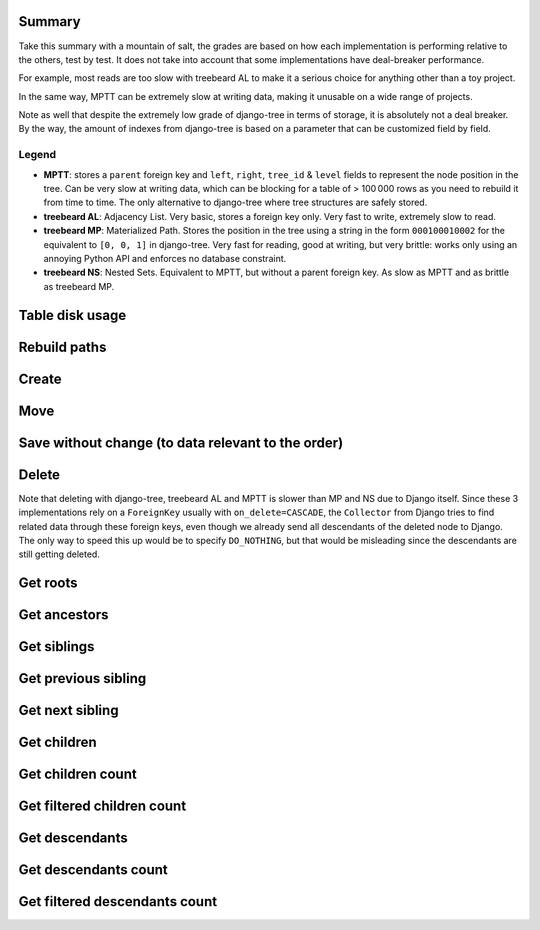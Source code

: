 Summary
=======

Take this summary with a mountain of salt, the grades are based on
how each implementation is performing relative to the others, test by test.
It does not take into account that some implementations have deal-breaker performance.

For example, most reads are too slow with treebeard AL to make it a serious choice for anything other than a toy project.

In the same way, MPTT can be extremely slow at writing data, making it unusable on a wide range of projects.

Note as well that despite the extremely low grade of django-tree in terms of storage,
it is absolutely not a deal breaker. By the way, the amount of indexes from django-tree
is based on a parameter that can be customized field by field.

.. raw:: html
   :file: stats.html

Legend
******

- **MPTT**: stores a ``parent`` foreign key and ``left``, ``right``, ``tree_id`` & ``level`` fields to represent the node position in the tree.
  Can be very slow at writing data, which can be blocking for a table of > 100 000 rows as you need to rebuild it from time to time. The only alternative to django-tree where tree structures are safely stored.
- **treebeard AL**: Adjacency List. Very basic, stores a foreign key only.
  Very fast to write, extremely slow to read.
- **treebeard MP**: Materialized Path. Stores the position in the tree
  using a string in the form ``000100010002`` for the equivalent to ``[0, 0, 1]``
  in django-tree. Very fast for reading, good at writing, but very brittle: works only using
  an annoying Python API and enforces no database constraint.
- **treebeard NS**: Nested Sets. Equivalent to MPTT, but without a parent foreign key. As slow as MPTT and as brittle as treebeard MP.

Table disk usage
================

.. image:: postgresql_-_Table_disk_usage_(including_indexes).svg

Rebuild paths
=============

.. image:: postgresql_-_Rebuild_paths.svg

Create
======

.. image:: postgresql_-_Create_[branch].svg
.. image:: postgresql_-_Create_[leaf].svg
.. image:: postgresql_-_Create_[root].svg
.. image:: postgresql_-_Create_all_objects.svg

Move
====

.. image:: postgresql_-_Move_[branch_to_leaf].svg
.. image:: postgresql_-_Move_[branch_to_root].svg
.. image:: postgresql_-_Move_[leaf_to_branch].svg
.. image:: postgresql_-_Move_[leaf_to_root].svg
.. image:: postgresql_-_Move_[root_to_branch].svg
.. image:: postgresql_-_Move_[root_to_leaf].svg
.. image:: postgresql_-_Move_[same_branch_path].svg
.. image:: postgresql_-_Move_[same_leaf_path].svg
.. image:: postgresql_-_Move_[same_root_path].svg

Save without change (to data relevant to the order)
===================================================

.. image:: postgresql_-_Save_without_change_[branch].svg
.. image:: postgresql_-_Save_without_change_[leaf].svg
.. image:: postgresql_-_Save_without_change_[root].svg

Delete
======

Note that deleting with django-tree, treebeard AL and MPTT is slower than MP and NS due to Django itself.
Since these 3 implementations rely on a ``ForeignKey`` usually with ``on_delete=CASCADE``,
the ``Collector`` from Django tries to find related data through these foreign keys,
even though we already send all descendants of the deleted node to Django.
The only way to speed this up would be to specify ``DO_NOTHING``, but that
would be misleading since the descendants are still getting deleted.

.. image:: postgresql_-_Delete_[branch].svg
.. image:: postgresql_-_Delete_[leaf].svg
.. image:: postgresql_-_Delete_[root].svg

Get roots
=========

.. image:: postgresql_-_Get_roots.svg

Get ancestors
=============

.. image:: postgresql_-_Get_ancestors_[branch].svg
.. image:: postgresql_-_Get_ancestors_[leaf].svg
.. image:: postgresql_-_Get_ancestors_[root].svg

Get siblings
============

.. image:: postgresql_-_Get_siblings_[branch].svg
.. image:: postgresql_-_Get_siblings_[leaf].svg
.. image:: postgresql_-_Get_siblings_[root].svg

Get previous sibling
====================

.. image:: postgresql_-_Get_previous_sibling_[branch].svg
.. image:: postgresql_-_Get_previous_sibling_[leaf].svg
.. image:: postgresql_-_Get_previous_sibling_[root].svg

Get next sibling
================

.. image:: postgresql_-_Get_next_sibling_[branch].svg
.. image:: postgresql_-_Get_next_sibling_[leaf].svg
.. image:: postgresql_-_Get_next_sibling_[root].svg

Get children
============

.. image:: postgresql_-_Get_children_[branch].svg
.. image:: postgresql_-_Get_children_[leaf].svg
.. image:: postgresql_-_Get_children_[root].svg

Get children count
==================

.. image:: postgresql_-_Get_children_count_[branch].svg
.. image:: postgresql_-_Get_children_count_[leaf].svg
.. image:: postgresql_-_Get_children_count_[root].svg

Get filtered children count
===========================

.. image:: postgresql_-_Get_filtered_children_count_[branch].svg
.. image:: postgresql_-_Get_filtered_children_count_[leaf].svg
.. image:: postgresql_-_Get_filtered_children_count_[root].svg

Get descendants
===============

.. image:: postgresql_-_Get_descendants_[branch].svg
.. image:: postgresql_-_Get_descendants_[leaf].svg
.. image:: postgresql_-_Get_descendants_[root].svg
.. image:: postgresql_-_Get_descendants_from_queryset.svg

Get descendants count
=====================

.. image:: postgresql_-_Get_descendants_count_[branch].svg
.. image:: postgresql_-_Get_descendants_count_[leaf].svg
.. image:: postgresql_-_Get_descendants_count_[root].svg

Get filtered descendants count
==============================

.. image:: postgresql_-_Get_filtered_descendants_count_[branch].svg
.. image:: postgresql_-_Get_filtered_descendants_count_[leaf].svg
.. image:: postgresql_-_Get_filtered_descendants_count_[root].svg
